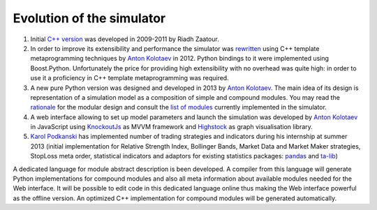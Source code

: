 Evolution of the simulator
--------------------------

.. _`Anton Kolotaev`: https://github.com/antonkolotaev
.. _`Karol Podkanski`: https://github.com/koalainparis

1. Initial `C++ version <http://sourceforge.net/p/marketsimulator/svn/HEAD/tree/Simulator/>`_ was developed in 2009-2011 by Riadh Zaatour.
2. In order to improve its extensibility and performance the simulator was `rewritten <https://github.com/antonkolotaev/v2>`_ using C++ template metaprogramming techniques by `Anton Kolotaev`_ in 2012. Python bindings to it were implemented using Boost.Python. Unfortunately the price for providing high extensibility with no overhead was quite high: in order to use it a proficiency in C++ template metaprogramming was required.
3. A new pure Python version was designed and developed in 2013 by `Anton Kolotaev`_. The main idea of its design is representation of a simulation model as a composition of simple and compound modules. You may read the `rationale <rationale.rst>`_ for the modular design and consult the `list of modules <modules.rst>`_ currently implemented in the simulator.
4. A web interface allowing to set up model parameters and launch the simulation was developed by `Anton Kolotaev`_ in JavaScript using `KnockoutJs <http://knockoutjs.com/>`_ as MVVM framework and `Highstock <http://www.highcharts.com/products/highstock>`_ as graph visualisation library.
5. `Karol Podkanski`_ has implemented number of trading strategies and indicators during his internship at summer 2013 (initial implementation for Relative Strength Index, Bollinger Bands, Market Data and Market Maker strategies, StopLoss meta order, statistical indicators and adaptors for existing statistics packages: `pandas <http://pandas.pydata.org/>`_ and `ta-lib <http://ta-lib.org/>`_)

A dedicated language for module abstract description is been developed. A compiler from this language will generate Python implementations for compound modules and also all meta information about available modules needed for the Web interface. It will be possible to edit code in this dedicated language online thus making the Web interface powerful as the offline version. An optimized C++ implementation for compound modules will be generated automatically.
